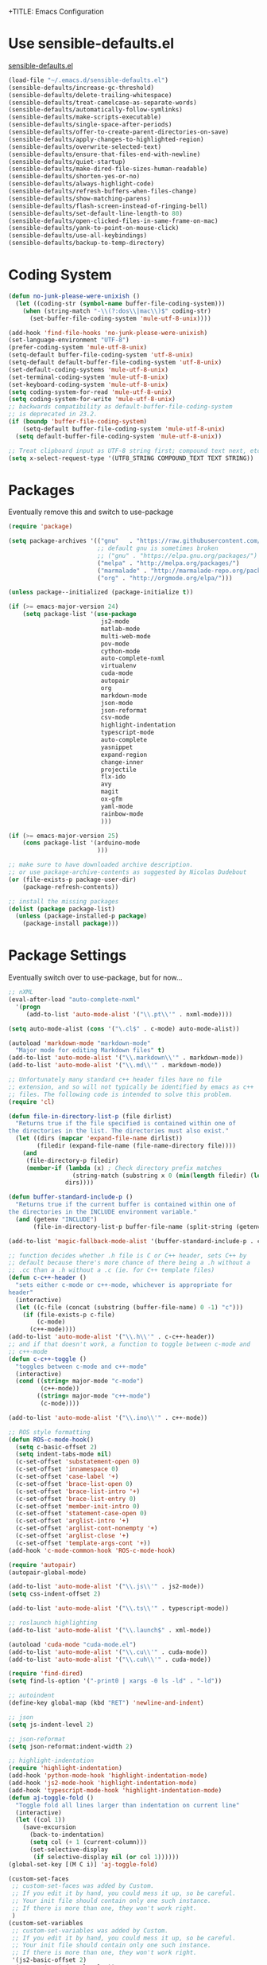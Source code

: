 +TITLE: Emacs Configuration
#+AUTHOR: Peter Polidoro
#+EMAIL: peterpolidoro@gmail.com
#+OPTIONS: toc:nil num:nil

* Use sensible-defaults.el

  [[https://github.com/hrs/sensible-defaults.el.git][sensible-defaults.el]]

  #+BEGIN_SRC emacs-lisp
    (load-file "~/.emacs.d/sensible-defaults.el")
    (sensible-defaults/increase-gc-threshold)
    (sensible-defaults/delete-trailing-whitespace)
    (sensible-defaults/treat-camelcase-as-separate-words)
    (sensible-defaults/automatically-follow-symlinks)
    (sensible-defaults/make-scripts-executable)
    (sensible-defaults/single-space-after-periods)
    (sensible-defaults/offer-to-create-parent-directories-on-save)
    (sensible-defaults/apply-changes-to-highlighted-region)
    (sensible-defaults/overwrite-selected-text)
    (sensible-defaults/ensure-that-files-end-with-newline)
    (sensible-defaults/quiet-startup)
    (sensible-defaults/make-dired-file-sizes-human-readable)
    (sensible-defaults/shorten-yes-or-no)
    (sensible-defaults/always-highlight-code)
    (sensible-defaults/refresh-buffers-when-files-change)
    (sensible-defaults/show-matching-parens)
    (sensible-defaults/flash-screen-instead-of-ringing-bell)
    (sensible-defaults/set-default-line-length-to 80)
    (sensible-defaults/open-clicked-files-in-same-frame-on-mac)
    (sensible-defaults/yank-to-point-on-mouse-click)
    (sensible-defaults/use-all-keybindings)
    (sensible-defaults/backup-to-temp-directory)
  #+END_SRC

* Coding System

  #+BEGIN_SRC emacs-lisp
    (defun no-junk-please-were-unixish ()
      (let ((coding-str (symbol-name buffer-file-coding-system)))
        (when (string-match "-\\(?:dos\\|mac\\)$" coding-str)
          (set-buffer-file-coding-system 'mule-utf-8-unix))))

    (add-hook 'find-file-hooks 'no-junk-please-were-unixish)
    (set-language-environment "UTF-8")
    (prefer-coding-system 'mule-utf-8-unix)
    (setq-default buffer-file-coding-system 'utf-8-unix)
    (setq-default default-buffer-file-coding-system 'utf-8-unix)
    (set-default-coding-systems 'mule-utf-8-unix)
    (set-terminal-coding-system 'mule-utf-8-unix)
    (set-keyboard-coding-system 'mule-utf-8-unix)
    (setq coding-system-for-read 'mule-utf-8-unix)
    (setq coding-system-for-write 'mule-utf-8-unix)
    ;; backwards compatibility as default-buffer-file-coding-system
    ;; is deprecated in 23.2.
    (if (boundp 'buffer-file-coding-system)
        (setq-default buffer-file-coding-system 'mule-utf-8-unix)
      (setq default-buffer-file-coding-system 'mule-utf-8-unix))

    ;; Treat clipboard input as UTF-8 string first; compound text next, etc.
    (setq x-select-request-type '(UTF8_STRING COMPOUND_TEXT TEXT STRING))
  #+END_SRC

* Packages

  Eventually remove this and switch to use-package

  #+BEGIN_SRC emacs-lisp
    (require 'package)

    (setq package-archives '(("gnu"   . "https://raw.githubusercontent.com/d12frosted/elpa-mirror/master/gnu/")
                             ;; default gnu is sometimes broken
                             ;; ("gnu" . "https://elpa.gnu.org/packages/")
                             ("melpa" . "http://melpa.org/packages/")
                             ("marmalade" . "http://marmalade-repo.org/packages/")
                             ("org" . "http://orgmode.org/elpa/")))

    (unless package--initialized (package-initialize t))

    (if (>= emacs-major-version 24)
        (setq package-list '(use-package
                              js2-mode
                              matlab-mode
                              multi-web-mode
                              pov-mode
                              cython-mode
                              auto-complete-nxml
                              virtualenv
                              cuda-mode
                              autopair
                              org
                              markdown-mode
                              json-mode
                              json-reformat
                              csv-mode
                              highlight-indentation
                              typescript-mode
                              auto-complete
                              yasnippet
                              expand-region
                              change-inner
                              projectile
                              flx-ido
                              avy
                              magit
                              ox-gfm
                              yaml-mode
                              rainbow-mode
                              )))

    (if (>= emacs-major-version 25)
        (cons package-list '(arduino-mode
                             )))

    ;; make sure to have downloaded archive description.
    ;; or use package-archive-contents as suggested by Nicolas Dudebout
    (or (file-exists-p package-user-dir)
        (package-refresh-contents))

    ;; install the missing packages
    (dolist (package package-list)
      (unless (package-installed-p package)
        (package-install package)))
  #+END_SRC

* Package Settings

  Eventually switch over to use-package, but for now...

  #+BEGIN_SRC emacs-lisp
    ;; nXML
    (eval-after-load "auto-complete-nxml"
      '(progn
         (add-to-list 'auto-mode-alist '("\\.pt\\'" . nxml-mode))))

    (setq auto-mode-alist (cons '("\.cl$" . c-mode) auto-mode-alist))

    (autoload 'markdown-mode "markdown-mode"
      "Major mode for editing Markdown files" t)
    (add-to-list 'auto-mode-alist '("\\.markdown\\'" . markdown-mode))
    (add-to-list 'auto-mode-alist '("\\.md\\'" . markdown-mode))

    ;; Unfortunately many standard c++ header files have no file
    ;; extension, and so will not typically be identified by emacs as c++
    ;; files. The following code is intended to solve this problem.
    (require 'cl)

    (defun file-in-directory-list-p (file dirlist)
      "Returns true if the file specified is contained within one of
    the directories in the list. The directories must also exist."
      (let ((dirs (mapcar 'expand-file-name dirlist))
            (filedir (expand-file-name (file-name-directory file))))
        (and
         (file-directory-p filedir)
         (member-if (lambda (x) ; Check directory prefix matches
                      (string-match (substring x 0 (min(length filedir) (length x))) filedir))
                    dirs))))

    (defun buffer-standard-include-p ()
      "Returns true if the current buffer is contained within one of
    the directories in the INCLUDE environment variable."
      (and (getenv "INCLUDE")
           (file-in-directory-list-p buffer-file-name (split-string (getenv "INCLUDE") path-separator))))

    (add-to-list 'magic-fallback-mode-alist '(buffer-standard-include-p . c++-mode))

    ;; function decides whether .h file is C or C++ header, sets C++ by
    ;; default because there's more chance of there being a .h without a
    ;; .cc than a .h without a .c (ie. for C++ template files)
    (defun c-c++-header ()
      "sets either c-mode or c++-mode, whichever is appropriate for
    header"
      (interactive)
      (let ((c-file (concat (substring (buffer-file-name) 0 -1) "c")))
        (if (file-exists-p c-file)
            (c-mode)
          (c++-mode))))
    (add-to-list 'auto-mode-alist '("\\.h\\'" . c-c++-header))
    ;; and if that doesn't work, a function to toggle between c-mode and
    ;; c++-mode
    (defun c-c++-toggle ()
      "toggles between c-mode and c++-mode"
      (interactive)
      (cond ((string= major-mode "c-mode")
             (c++-mode))
            ((string= major-mode "c++-mode")
             (c-mode))))

    (add-to-list 'auto-mode-alist '("\\.ino\\'" . c++-mode))

    ;; ROS style formatting
    (defun ROS-c-mode-hook()
      (setq c-basic-offset 2)
      (setq indent-tabs-mode nil)
      (c-set-offset 'substatement-open 0)
      (c-set-offset 'innamespace 0)
      (c-set-offset 'case-label '+)
      (c-set-offset 'brace-list-open 0)
      (c-set-offset 'brace-list-intro '+)
      (c-set-offset 'brace-list-entry 0)
      (c-set-offset 'member-init-intro 0)
      (c-set-offset 'statement-case-open 0)
      (c-set-offset 'arglist-intro '+)
      (c-set-offset 'arglist-cont-nonempty '+)
      (c-set-offset 'arglist-close '+)
      (c-set-offset 'template-args-cont '+))
    (add-hook 'c-mode-common-hook 'ROS-c-mode-hook)

    (require 'autopair)
    (autopair-global-mode)

    (add-to-list 'auto-mode-alist '("\\.js\\'" . js2-mode))
    (setq css-indent-offset 2)

    (add-to-list 'auto-mode-alist '("\\.ts\\'" . typescript-mode))

    ;; roslaunch highlighting
    (add-to-list 'auto-mode-alist '("\\.launch$" . xml-mode))

    (autoload 'cuda-mode "cuda-mode.el")
    (add-to-list 'auto-mode-alist '("\\.cu\\'" . cuda-mode))
    (add-to-list 'auto-mode-alist '("\\.cuh\\'" . cuda-mode))

    (require 'find-dired)
    (setq find-ls-option '("-print0 | xargs -0 ls -ld" . "-ld"))

    ;; autoindent
    (define-key global-map (kbd "RET") 'newline-and-indent)

    ;; json
    (setq js-indent-level 2)

    ;; json-reformat
    (setq json-reformat:indent-width 2)

    ;; highlight-indentation
    (require 'highlight-indentation)
    (add-hook 'python-mode-hook 'highlight-indentation-mode)
    (add-hook 'js2-mode-hook 'highlight-indentation-mode)
    (add-hook 'typescript-mode-hook 'highlight-indentation-mode)
    (defun aj-toggle-fold ()
      "Toggle fold all lines larger than indentation on current line"
      (interactive)
      (let ((col 1))
        (save-excursion
          (back-to-indentation)
          (setq col (+ 1 (current-column)))
          (set-selective-display
           (if selective-display nil (or col 1))))))
    (global-set-key [(M C i)] 'aj-toggle-fold)

    (custom-set-faces
     ;; custom-set-faces was added by Custom.
     ;; If you edit it by hand, you could mess it up, so be careful.
     ;; Your init file should contain only one such instance.
     ;; If there is more than one, they won't work right.
     )
    (custom-set-variables
     ;; custom-set-variables was added by Custom.
     ;; If you edit it by hand, you could mess it up, so be careful.
     ;; Your init file should contain only one such instance.
     ;; If there is more than one, they won't work right.
     '(js2-basic-offset 2)
     '(typescript-indent-level 2))

    ;; enable subword-mode for all programming modes
    ;; to make kill-word work on CamelCase.
    (add-hook 'prog-mode-hook 'subword-mode)

    ;; auto-complete
    (ac-config-default)

    ;; turn on ede mode
    (global-ede-mode 1)

    ;; enable ido everywhere
    (ido-mode 1)
    (ido-everywhere 1)
    (flx-ido-mode 1)
    ;; disable ido faces to see flx highlights.
    (setq ido-enable-flex-matching t)
    (setq ido-use-faces nil)

    ;; projectile
    (projectile-global-mode)

    ;; temporary fix for region highlighting bug
    ;; delete this line when fixed
    (setq shift-select-mode nil)

    ;; do not save customizations in init.el
    (defconst custom-file (expand-file-name "custom.el" user-emacs-directory))
    (unless (file-exists-p custom-file)
      (write-region "" nil custom-file))
    (load custom-file)

    ;; avy
    (global-set-key (kbd "C-;") 'avy-goto-char-2)

    ;; Update packages manually to prevent emacs from taking a long time to
    ;; load.
    ;; M-x package-list-packages
    ;; U x
  #+END_SRC

* Configure =use-package=

  #+BEGIN_SRC emacs-lisp
    (unless (package-installed-p 'use-package)
      (package-install 'use-package))

    (setq use-package-verbose t)
    (setq use-package-always-ensure t)

    (require 'use-package)
  #+END_SRC

  Always compile packages, and use the newest version available.

  #+BEGIN_SRC emacs-lisp
    (use-package auto-compile
      :config (auto-compile-on-load-mode))
    (setq load-prefer-newer t)
  #+END_SRC

* Set personal information

** Who am I? Where am I?

   #+BEGIN_SRC emacs-lisp
     (setq user-full-name "Peter Polidoro"
           user-mail-address "peterpolidoro@gmail.com"
           calendar-latitude 39.0714137
           calendar-longitude -77.4664588
           calendar-location-name "Ashburn, VA")
   #+END_SRC

* Utility functions

  Define a big ol' bunch of handy utility functions.

  #+BEGIN_SRC emacs-lisp
    (defun pjp/view-buffer-name ()
      "Display the filename of the current buffer."
      (interactive)
      (message (buffer-file-name)))

    (defun pjp/rename-file (new-name)
      (interactive "FNew name: ")
      (let ((filename (buffer-file-name)))
        (if filename
            (progn
              (when (buffer-modified-p)
                (save-buffer))
              (rename-file filename new-name t)
              (kill-buffer (current-buffer))
              (find-file new-name)
              (message "Renamed '%s' -> '%s'" filename new-name))
          (message "Buffer '%s' isn't backed by a file!" (buffer-name)))))

    (defun pjp/generate-scratch-buffer ()
      "Create and switch to a temporary scratch buffer with a random
         name."
      (interactive)
      (switch-to-buffer (make-temp-name "scratch-")))

    (defun pjp/de-unicode ()
      "Tidy up a buffer by replacing all special Unicode characters
         (smart quotes, etc.) with their more sane cousins"
      (interactive)
      (let ((unicode-map '(("[\u2018\|\u2019\|\u201A\|\uFFFD]" . "'")
                           ("[\u201c\|\u201d\|\u201e]" . "\"")
                           ("\u2013" . "--")
                           ("\u2014" . "---")
                           ("\u2026" . "...")
                           ("\u00A9" . "(c)")
                           ("\u00AE" . "(r)")
                           ("\u2122" . "TM")
                           ("[\u02DC\|\u00A0]" . " "))))
        (save-excursion
          (loop for (key . value) in unicode-map
                do
                (goto-char (point-min))
                (replace-regexp key value)))))

    (defun pjp/beautify-json ()
      "Pretty-print the JSON in the marked region. Currently shells
         out to `jsonpp'--be sure that's installed!"
      (interactive)
      (save-excursion
        (shell-command-on-region (mark) (point) "jsonpp" (buffer-name) t)))

    (defun pjp/unfill-paragraph ()
      "Takes a multi-line paragraph and makes it into a single line of text."
      (interactive)
      (let ((fill-column (point-max)))
        (fill-paragraph nil)))

    (defun pjp/kill-current-buffer ()
      "Kill the current buffer without prompting."
      (interactive)
      (kill-buffer (current-buffer)))

    (defun pjp/visit-last-dired-file ()
      "Open the last file in an open dired buffer."
      (end-of-buffer)
      (previous-line)
      (dired-find-file))

    (defun pjp/visit-last-migration ()
      "Open the last file in 'db/migrate/'. Relies on projectile. Pretty sloppy."
      (interactive)
      (dired (expand-file-name "db/migrate" (projectile-project-root)))
      (pjp/visit-last-dired-file)
      (kill-buffer "migrate"))

    (defun pjp/add-auto-mode (mode &rest patterns)
      "Add entries to `auto-mode-alist' to use `MODE' for all given file `PATTERNS'."
      (dolist (pattern patterns)
        (add-to-list 'auto-mode-alist (cons pattern mode))))

    (defun pjp/find-file-as-sudo ()
      (interactive)
      (let ((file-name (buffer-file-name)))
        (when file-name
          (find-alternate-file (concat "/sudo::" file-name)))))

    (defun pjp/region-or-word ()
      (if mark-active
          (buffer-substring-no-properties (region-beginning)
                                          (region-end))
        (thing-at-point 'word)))

    (defun pjp/insert-random-string (len)
      "Insert a random alphanumeric string of length len."
      (interactive)
      (let ((mycharset "1234567890ABCDEFGHIJKLMNOPQRSTUVWXYZabcdefghijklmnopqrstyvwxyz"))
        (dotimes (i len)
          (insert (elt mycharset (random (length mycharset)))))))

    (defun pjp/generate-password ()
      "Insert a good alphanumeric password of length 30."
      (interactive)
      (pjp/insert-random-string 30))

    (defun pjp/append-to-path (path)
      "Add a path both to the $PATH variable and to Emacs' exec-path."
      (setenv "PATH" (concat (getenv "PATH") ":" path))
      (add-to-list 'exec-path path))

    (defun iwb ()
      "indent whole buffer"
      (interactive)
      (delete-trailing-whitespace)
      (indent-region (point-min) (point-max) nil)
      (untabify (point-min) (point-max)))
  #+END_SRC

* UI preferences

** Tweak window chrome

   I don't usually use the tool or scroll bar, and they take up useful space.

   #+BEGIN_SRC emacs-lisp
     (tool-bar-mode -1)
     (menu-bar-mode 1)
     (when window-system
       (scroll-bar-mode -1))
   #+END_SRC

   Show path of buffer.

   #+BEGIN_SRC emacs-lisp
     (require 'uniquify)
     (setq uniquify-buffer-name-style 'forward)
     (setq-default frame-title-format "%b (%f)")
   #+END_SRC

** Use fancy lambdas

   Why not?

   #+BEGIN_SRC emacs-lisp
     (global-prettify-symbols-mode t)
   #+END_SRC

** Theme

   #+BEGIN_SRC emacs-lisp
     (load-theme 'euphoria t t)
     (enable-theme 'euphoria)
     (setq color-theme-is-global t)
     (add-hook 'shell-mode-hook 'ansi-color-for-comint-mode-on)
   #+END_SRC

** Disable visual bell

   =sensible-defaults= replaces the audible bell with a visual one, but I really
   don't even want that (and my Emacs/Mac pair renders it poorly). This disables
   the bell altogether.

   #+BEGIN_SRC emacs-lisp
     (setq ring-bell-function 'ignore)
   #+END_SRC

** Scroll conservatively

   When point goes outside the window, Emacs usually recenters the buffer point.
   I'm not crazy about that. This changes scrolling behavior to only scroll as far
   as point goes.

   #+BEGIN_SRC emacs-lisp
     (setq scroll-conservatively 100)
   #+END_SRC

** Set default font and configure font resizing

   I'm partial to Inconsolata.

   The standard =text-scale-= functions just resize the text in the current buffer;
   I'd generally like to resize the text in /every/ buffer, and I usually want to
   change the size of the modeline, too (this is especially helpful when
   presenting). These functions and bindings let me resize everything all together!

   Note that this overrides the default font-related keybindings from
   =sensible-defaults=.

   #+BEGIN_SRC emacs-lisp
     ;;  (setq pjp/default-font "Inconsolata")
     (setq pjp/default-font "Monospace")
     (setq pjp/default-font-size 10)
     (setq pjp/current-font-size pjp/default-font-size)

     (setq pjp/font-change-increment 1.1)

     (defun pjp/font-code ()
       "Return a string representing the current font (like \"Inconsolata-14\")."
       (concat pjp/default-font "-" (number-to-string pjp/current-font-size)))

     (defun pjp/set-font-size ()
       "Set the font to `pjp/default-font' at `pjp/current-font-size'.
       Set that for the current frame, and also make it the default for
       other, future frames."
       (let ((font-code (pjp/font-code)))
         (add-to-list 'default-frame-alist (cons 'font font-code))
         (set-frame-font font-code)))

     (defun pjp/reset-font-size ()
       "Change font size back to `pjp/default-font-size'."
       (interactive)
       (setq pjp/current-font-size pjp/default-font-size)
       (pjp/set-font-size))

     (defun pjp/increase-font-size ()
       "Increase current font size by a factor of `pjp/font-change-increment'."
       (interactive)
       (setq pjp/current-font-size
             (ceiling (* pjp/current-font-size pjp/font-change-increment)))
       (pjp/set-font-size))

     (defun pjp/decrease-font-size ()
       "Decrease current font size by a factor of `pjp/font-change-increment', down to a minimum size of 1."
       (interactive)
       (setq pjp/current-font-size
             (max 1
                  (floor (/ pjp/current-font-size pjp/font-change-increment))))
       (pjp/set-font-size))

     (define-key global-map (kbd "C-)") 'pjp/reset-font-size)
     (define-key global-map (kbd "C-+") 'pjp/increase-font-size)
     (define-key global-map (kbd "C-=") 'pjp/increase-font-size)
     (define-key global-map (kbd "C-_") 'pjp/decrease-font-size)
     (define-key global-map (kbd "C--") 'pjp/decrease-font-size)

     (pjp/reset-font-size)
   #+END_SRC

** Hide certain modes from the modeline

   I'd rather have only a few necessary mode identifiers on my modeline. This
   either hides or "renames" a variety of major or minor modes using the =diminish=
   package.

   #+BEGIN_SRC emacs-lisp
     ;; (defmacro diminish-minor-mode (filename mode &optional abbrev)
     ;;   `(eval-after-load (symbol-name ,filename)
     ;;      '(diminish ,mode ,abbrev)))

     ;; (defmacro diminish-major-mode (mode-hook abbrev)
     ;;   `(add-hook ,mode-hook
     ;;              (lambda () (setq mode-name ,abbrev))))

     ;; (diminish-minor-mode 'abbrev 'abbrev-mode)
     ;; (diminish-minor-mode 'simple 'auto-fill-function)
     ;; (diminish-minor-mode 'eldoc 'eldoc-mode)
     ;; (diminish-minor-mode 'flycheck 'flycheck-mode)
     ;; (diminish-minor-mode 'flyspell 'flyspell-mode)
     ;; (diminish-minor-mode 'global-whitespace 'global-whitespace-mode)
     ;; (diminish-minor-mode 'subword 'subword-mode)
     ;; (diminish-minor-mode 'undo-tree 'undo-tree-mode)
     ;; (diminish-minor-mode 'yard-mode 'yard-mode)
     ;; (diminish-minor-mode 'yasnippet 'yas-minor-mode)
     ;; (diminish-major-mode 'emacs-lisp-mode-hook "el")
     ;; (diminish-major-mode 'haskell-mode-hook "λ=")
     ;; (diminish-major-mode 'lisp-interaction-mode-hook "λ")
     ;; (diminish-major-mode 'python-mode-hook "Py")
   #+END_SRC

** Truncate lines

   #+BEGIN_SRC emacs-lisp
     (set-default 'truncate-lines t)
     (setq truncate-partial-width-windows t)
   #+END_SRC

** Display extra information

   #+BEGIN_SRC emacs-lisp
     (global-linum-mode t)
     (line-number-mode t)
     (column-number-mode t)
   #+END_SRC

** Kill whole line

   #+BEGIN_SRC emacs-lisp
     (setq kill-whole-line t)
   #+END_SRC

* Programming customizations

  I like shallow indentation, but tabs are displayed as 8 characters by default.
  This reduces that.

  #+BEGIN_SRC emacs-lisp
    (setq-default tab-width 2)
  #+END_SRC

  Treating terms in CamelCase symbols as separate words makes editing a little
  easier for me, so I like to use =subword-mode= everywhere.

  #+BEGIN_SRC emacs-lisp
    (global-subword-mode 1)
  #+END_SRC

  Compilation output goes to the =*compilation*= buffer. I rarely have that window
  selected, so the compilation output disappears past the bottom of the window.
  This automatically scrolls the compilation window so I can always see the
  output.

  #+BEGIN_SRC emacs-lisp
    (setq compilation-scroll-output t)
  #+END_SRC

** CSS and Sass

   Indent 2 spaces and use =rainbow-mode= to display color-related words in the
   color they describe.

   #+BEGIN_SRC emacs-lisp
     (add-hook 'css-mode-hook
               (lambda ()
                 (rainbow-mode)
                 (setq css-indent-offset 2)))

     (add-hook 'scss-mode-hook 'rainbow-mode)
   #+END_SRC

   Don't compile the current file every time I save.

   #+BEGIN_SRC emacs-lisp
     (setq scss-compile-at-save nil)
   #+END_SRC

** JavaScript and CoffeeScript

   Indent everything by 2 spaces.

   #+BEGIN_SRC emacs-lisp
     (setq js-indent-level 2)

     (add-hook 'coffee-mode-hook
               (lambda ()
                 (yas-minor-mode 1)
                 (setq coffee-tab-width 2)))
   #+END_SRC

** Magit

   I bring up the status menu with =C-x g=:

   #+BEGIN_SRC emacs-lisp
     (global-set-key (kbd "C-x g") 'magit-status)
   #+END_SRC

   The default behavior of =magit= is to ask before pushing. I haven't had any
   problems with accidentally pushing, so I'd rather not confirm that every time.

   #+BEGIN_SRC emacs-lisp
     (setq magit-push-always-verify nil)
   #+END_SRC

   Enable spellchecking when writing commit messages:

   #+BEGIN_SRC emacs-lisp
     (add-hook 'git-commit-mode-hook 'turn-on-flyspell)
   #+END_SRC

   I sometimes use =git= from the terminal, and I'll use =emacsclient --tty= to
   write commits. I'd like to be in the insert state when my editor pops open for
   that.

** Python

   Indent 4 spaces.

   #+BEGIN_SRC emacs-lisp
     (setq python-indent 4)
   #+END_SRC

** =sh=

   Indent with 2 spaces.

   #+BEGIN_SRC emacs-lisp
     (add-hook 'sh-mode-hook
               (lambda ()
                 (setq sh-basic-offset 2
                       sh-indentation 2)))
   #+END_SRC

** =web-mode=

   If I'm in =web-mode=, I'd like to:

   - Color color-related words with =rainbow-mode=.
   - Still be able to run RSpec tests from =web-mode= buffers.
   - Indent everything with 2 spaces.

   #+BEGIN_SRC emacs-lisp
     (add-hook 'web-mode-hook
               (lambda ()
                 (rainbow-mode)
                 (rspec-mode)
                 (setq web-mode-markup-indent-offset 2)))
   #+END_SRC

   Use =web-mode= with embedded Ruby files, regular HTML, and PHP.

   #+BEGIN_SRC emacs-lisp
     (pjp/add-auto-mode
      'web-mode
      "\\.erb$"
      "\\.html$"
      "\\.php$"
      "\\.rhtml$")
   #+END_SRC

** YAML

   #+BEGIN_SRC emacs-lisp
     (require 'yaml-mode)
     (add-to-list 'auto-mode-alist '("\\.yml\\'" . yaml-mode))
     (add-to-list 'auto-mode-alist '("\\.yaml\\'" . yaml-mode))
     (add-hook 'yaml-mode-hook
               (lambda ()
                 (define-key yaml-mode-map "\C-m" 'newline-and-indent)))
   #+END_SRC

* Terminal

  I use =multi-term= to manage my shell sessions. It's bound to =C-c t=.

  #+BEGIN_SRC emacs-lisp
    (global-set-key (kbd "C-c t") 'multi-term)
  #+END_SRC

  Use a login shell:

  #+BEGIN_SRC emacs-lisp
    (setq multi-term-program-switches "--login")
  #+END_SRC

  I add a bunch of hooks to =term-mode=:

  - I'd like links (URLs, etc) to be clickable.
  - Yanking in =term-mode= doesn't quite work. The text from the paste appears in
    the buffer but isn't sent to the shell process. This correctly binds =C-y= and
    middle-click to yank the way we'd expect.
  - I bind =M-o= to quickly change windows. I'd like that in terminals, too.
  - I don't want to perform =yasnippet= expansion when tab-completing.

  #+BEGIN_SRC emacs-lisp
    (defun pjp/term-paste (&optional string)
      (interactive)
      (process-send-string
       (get-buffer-process (current-buffer))
       (if string string (current-kill 0))))

    (add-hook 'term-mode-hook
              (lambda ()
                (goto-address-mode)
                (define-key term-raw-map (kbd "C-y") 'pjp/term-paste)
                (define-key term-raw-map (kbd "<mouse-2>") 'pjp/term-paste)
                (define-key term-raw-map (kbd "M-o") 'other-window)
                (setq yas-dont-activate t)))
  #+END_SRC

* Editing settings

** Quickly visit Emacs configuration

   I futz around with my dotfiles a lot. This binds =C-c e= to quickly open my
   Emacs configuration file.

   #+BEGIN_SRC emacs-lisp
     (defun pjp/visit-emacs-config ()
       (interactive)
       (find-file "~/.emacs.d/configuration.org"))

     (global-set-key (kbd "C-c e") 'pjp/visit-emacs-config)
   #+END_SRC

** Always kill current buffer

   Assume that I always want to kill the current buffer when hitting =C-x k=.

   #+BEGIN_SRC emacs-lisp
     (global-set-key (kbd "C-x k") 'pjp/kill-current-buffer)
   #+END_SRC

** Look for executables in =/usr/local/bin=.

   #+BEGIN_SRC emacs-lisp
     (pjp/append-to-path "/usr/local/bin")
   #+END_SRC

** Always indent with spaces

   Never use tabs. Tabs are the devil’s whitespace.

   #+BEGIN_SRC emacs-lisp
     (setq-default indent-tabs-mode nil)
   #+END_SRC

** Configure yasnippet

   I keep my snippets in =~/.emacs/snippets/text-mode=, and I always want =yasnippet=
   enabled.

   #+BEGIN_SRC emacs-lisp
     (yas-global-mode 1)
     (setq yas-snippet-dirs (append '("~/.emacs.d/snippets/")
                                    yas-snippet-dirs))
     (yas-reload-all)
   #+END_SRC

   I /don’t/ want =ido= to automatically indent the snippets it inserts. Sometimes
   this looks pretty bad (when indenting org-mode, for example, or trying to guess
   at the correct indentation for Python).

   #+BEGIN_SRC emacs-lisp
     ;; (setq yas/indent-line nil)
   #+END_SRC

** Switch and rebalance windows when splitting

   When splitting a window, I invariably want to switch to the new window. This
   makes that automatic.

   #+BEGIN_SRC emacs-lisp
     ;; (defun pjp/split-window-below-and-switch ()
     ;;   "Split the window horizontally, then switch to the new pane."
     ;;   (interactive)
     ;;   (split-window-below)
     ;;   (balance-windows)
     ;;   (other-window 1))

     ;; (defun pjp/split-window-right-and-switch ()
     ;;   "Split the window vertically, then switch to the new pane."
     ;;   (interactive)
     ;;   (split-window-right)
     ;;   (balance-windows)
     ;;   (other-window 1))

     ;; (global-set-key (kbd "C-x 2") 'pjp/split-window-below-and-switch)
     ;; (global-set-key (kbd "C-x 3") 'pjp/split-window-right-and-switch)
   #+END_SRC

* Custom functions

  #+BEGIN_SRC emacs-lisp
    (defun find-text-files ()
      "Find all text files in path recursively, not in .git directory."
      (interactive)
      (find-dired default-directory
                  "-type f \
                   -not -path \"*/.git/*\" \
                   -not -path \"*.pdf\" \
                   -not -path \"*.zip\" \
                   -not -path \"*.png\" \
                   -not -path \"*.jpg\" \
                   -not -path \"*.gif\" \
                   -not -path \"*.exe\" \
                   -not -path \"*.odt\" \
    "))
  #+END_SRC

  #+BEGIN_SRC emacs-lisp
    (load "term")
    (defun replace-all (string to-find to-replace)
      (let ((index  (cl-search to-find string))
            (pos    0)
            (result ""))
        (while index
          (setq result (concat result
                               (substring string pos index)
                               to-replace)
                pos    (+ index (length to-find))
                index  (cl-search to-find string :start2 pos)))
        (concat result (substring string pos))))

    (defun serial-process-filter-lf (process output)
      "Replace LF in output string with CR+LF."
      (term-emulate-terminal process
                             (replace-all output
                                          (byte-to-string ?\n)
                                          (string ?\r ?\n))))

    (defun serial-term-lf (port)
      "Basically duplicate SERIAL-TERM from term.el but with process
      filtering to translate LF to CR+LF."
      (interactive (list (serial-read-name)))
      (serial-supported-or-barf)
      (let* ((process (make-serial-process
                       :port port
                       :speed 115200
                       :bytesize 8
                       :parity nil
                       :stopbits 1
                       :flowcontrol nil
                       :coding 'raw-text-unix
                       :noquery t
                       :name (format "Lua:%s" port)
                       :filter 'serial-process-filter-lf
                       :sentinel 'term-sentinel))
             (buffer (process-buffer process)))
        (with-current-buffer buffer
          (term-mode)
          (term-line-mode)
          (goto-char (point-max))
          (set-marker (process-mark process) (point)))
        (switch-to-buffer buffer)
        buffer))
  #+END_SRC

  #+BEGIN_SRC emacs-lisp
    (defun dired-do-command (command)
      "Run COMMAND on marked files. Any files not already open will be opened.
    After this command has been run, any buffers it's modified will remain
    open and unsaved."
      (interactive "CRun on marked files M-x ")
      (save-window-excursion
        (mapc (lambda (filename)
                (find-file filename)
                (call-interactively command))
              (dired-get-marked-files))))
  #+END_SRC

  #+BEGIN_SRC emacs-lisp
    (fset 'omd
          (lambda (&optional arg) "Keyboard macro." (interactive "p") (kmacro-exec-ring-item '([24 6 6 return 19 115 114 99 return return 14 67108896 5 2 2 134217847 return 24 51 24 111 24 6 4 16 return 19 25 return return 24 111 24 50 24 111 24 6 6 return return 134217788 19 67 111 110 115 116 97 110 116 115 46 104 return return 24 51 24 111 24 6 6 return 18 67 111 110 115 116 97 110 116 115 46 99 112 112 return return 24 111 24 50 24 111 24 6 6 return 18 53 120 51 46 104 return return 24 51 24 50 24 111 24 6 6 return 18 53 120 51 46 99 112 112 return return 24 111 24 50 24 6 6 return 18 51 120 50 46 104 return return 24 111 24 6 6 return 18 51 120 50 46 99 112 112 return return] 0 "%d") arg)))
  #+END_SRC

* Org mode
** Key bindings

   #+BEGIN_SRC emacs-lisp
     (global-set-key "\C-cl" 'org-store-link)
     (global-set-key "\C-ca" 'org-agenda)
     (global-set-key "\C-cc" 'org-capture)
     (global-set-key "\C-cb" 'org-switchb)
   #+END_SRC

** Org Variables

   #+BEGIN_SRC emacs-lisp
     (setq org-src-fontify-natively t
           org-src-tab-acts-natively t)
   #+END_SRC

** Language evaluation

   #+BEGIN_SRC emacs-lisp
     (org-babel-do-load-languages
      'org-babel-load-languages
      '((shell . t)
        (emacs-lisp . t)
        (python . t)
        (js . t)))
   #+END_SRC
** Descriptive links

   #+BEGIN_SRC emacs-lisp
     (setq org-descriptive-links nil)
   #+END_SRC

** Exporting
*** Org

    #+BEGIN_SRC emacs-lisp
      (eval-after-load "org"
        '(require 'ox-org nil t))
    #+END_SRC

*** Markdown

    #+BEGIN_SRC emacs-lisp
      (eval-after-load "org"
        '(require 'ox-md nil t))
    #+END_SRC

*** Github flavored markdown

    #+BEGIN_SRC emacs-lisp
      (eval-after-load "org"
        '(require 'ox-gfm nil t))
    #+END_SRC

*** PDF to images

    #+BEGIN_SRC emacs-lisp
      (defun org-include-img-from-pdf (&rest _)
        "Convert pdf files to image files in org-mode bracket links.

          # ()convertfrompdf:t # This is a special comment; tells that the upcoming
                               # link points to the to-be-converted-to file.
          # If you have a foo.pdf that you need to convert to foo.png, use the
          # foo.png file name in the link.
          [[./foo.png]]
      "
        (interactive)
        (if (executable-find "convert")
            (save-excursion
              (goto-char (point-min))
              (while (re-search-forward "^[ \t]*#\\s-+()convertfrompdf\\s-*:\\s-*t"
                                        nil :noerror)
                ;; Keep on going to the next line till it finds a line with bracketed
                ;; file link.
                (while (progn
                         (forward-line 1)
                         (not (looking-at org-bracket-link-regexp))))
                ;; Get the sub-group 1 match, the link, from `org-bracket-link-regexp'
                (let ((link (match-string-no-properties 1)))
                  (when (stringp link)
                    (let* ((imgfile (expand-file-name link))
                           (pdffile (expand-file-name
                                     (concat (file-name-sans-extension imgfile)
                                             "." "pdf")))
                           (cmd (concat "convert -density 96 -quality 85 "
                                        pdffile " " imgfile)))
                      (when (and (file-readable-p pdffile)
                                 (file-newer-than-file-p pdffile imgfile))
                        ;; This block is executed only if pdffile is newer than
                        ;; imgfile or if imgfile does not exist.
                        (shell-command cmd)
                        (message "%s" cmd)))))))
          (user-error "`convert' executable (part of Imagemagick) is not found")))

      ;; (defun my/org-include-img-from-pdf-before-save ()
      ;;   "Execute `org-include-img-from-pdf' just before saving the file."
      ;;     (add-hook 'before-save-hook #'org-include-img-from-pdf nil :local))
      ;; (add-hook 'org-mode-hook #'my/org-include-img-from-pdf-before-save)

      ;; If you want to attempt to auto-convert PDF to PNG  only during exports, and not during each save.
      (with-eval-after-load 'ox
        (add-hook 'org-export-before-processing-hook #'org-include-img-from-pdf))
    #+END_SRC

** Remove results

   #+BEGIN_SRC emacs-lisp
     (defconst help/org-special-pre "^\s*#[+]")
     (defun help/org-2every-src-block (fn)
       "Visit every Source-Block and evaluate `FN'."
       (interactive)
       (save-excursion
         (goto-char (point-min))
         (let ((case-fold-search t))
           (while (re-search-forward (concat help/org-special-pre "BEGIN_SRC") nil t)
             (let ((element (org-element-at-point)))
               (when (eq (org-element-type element) 'src-block)
                 (funcall fn element)))))
         (save-buffer)))
     (define-key org-mode-map (kbd "M-]") (lambda () (interactive)
                                            (help/org-2every-src-block
                                             'org-babel-remove-result)))
   #+END_SRC
* Set custom keybindings

  #+BEGIN_SRC emacs-lisp
    (global-set-key "\M-g" 'goto-line)
    (global-set-key (kbd "C-\\") 'er/expand-region)
    (global-set-key (kbd "s-b")  'windmove-left)
    (global-set-key (kbd "s-f") 'windmove-right)
    (global-set-key (kbd "s-p")    'windmove-up)
    (global-set-key (kbd "s-n")  'windmove-down)
    (require 'change-inner)
    (global-set-key (kbd "M-i") 'change-inner)
    (global-set-key (kbd "M-o") 'change-outer)
  #+END_SRC
